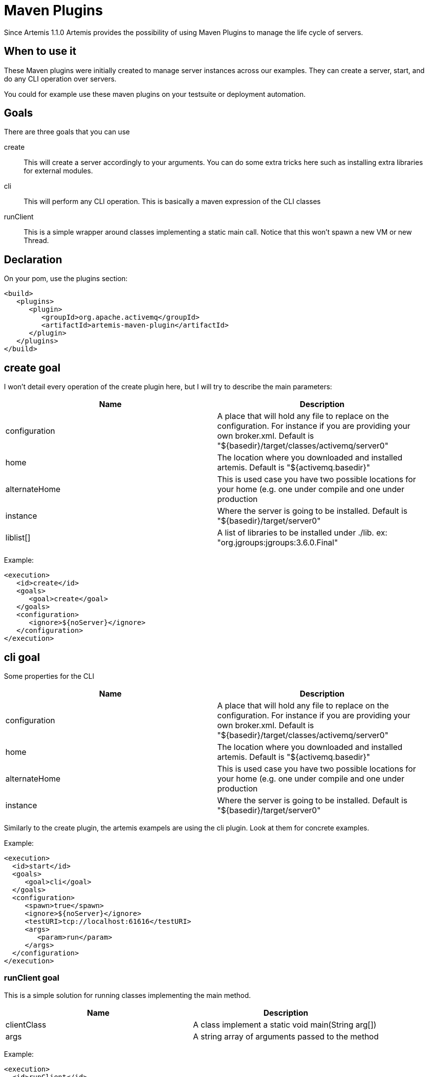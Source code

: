 = Maven Plugins

Since Artemis 1.1.0 Artemis provides the possibility of using Maven Plugins to manage the life cycle of servers.

== When to use it

These Maven plugins were initially created to manage server instances across our examples.
They can create a server, start, and do any CLI operation over servers.

You could for example use these maven plugins on your testsuite or deployment automation.

== Goals

There are three goals that you can use

create::
This will create a server accordingly to your arguments.
You can do some extra tricks here such as installing extra libraries for external modules.

cli::
This will perform any CLI operation.
This is basically a maven expression of the CLI classes

runClient::
This is a simple wrapper around classes implementing a static main call.
Notice that this won't spawn a new VM or new Thread.

== Declaration

On your pom, use the plugins section:

[,xml]
----
<build>
   <plugins>
      <plugin>
         <groupId>org.apache.activemq</groupId>
         <artifactId>artemis-maven-plugin</artifactId>
      </plugin>
   </plugins>
</build>
----

== create goal

I won't detail every operation of the create plugin here, but I will try to describe the main parameters:

|===
| Name | Description

| configuration
| A place that will hold any file to replace on the configuration.
For instance if you are providing your own broker.xml.
Default is "$\{basedir}/target/classes/activemq/server0"

| home
| The location where you downloaded and installed artemis.
Default is "${activemq.basedir}"

| alternateHome
| This is used case you have two possible locations for your home (e.g. one under compile and one under production

| instance
| Where the server is going to be installed.
Default is "$\{basedir}/target/server0"

| liblist[]
| A list of libraries to be installed under ./lib.
ex: "org.jgroups:jgroups:3.6.0.Final"
|===

Example:

[,xml]
----
<execution>
   <id>create</id>
   <goals>
      <goal>create</goal>
   </goals>
   <configuration>
      <ignore>${noServer}</ignore>
   </configuration>
</execution>
----

== cli goal

Some properties for the CLI

|===
| Name | Description

| configuration
| A place that will hold any file to replace on the configuration.
For instance if you are providing your own broker.xml.
Default is "$\{basedir}/target/classes/activemq/server0"

| home
| The location where you downloaded and installed artemis.
Default is "${activemq.basedir}"

| alternateHome
| This is used case you have two possible locations for your home (e.g. one under compile and one under production

| instance
| Where the server is going to be installed.
Default is "$\{basedir}/target/server0"
|===

Similarly to the create plugin, the artemis exampels are using the cli plugin.
Look at them for concrete examples.

Example:

[,xml]
----
<execution>
  <id>start</id>
  <goals>
     <goal>cli</goal>
  </goals>
  <configuration>
     <spawn>true</spawn>
     <ignore>${noServer}</ignore>
     <testURI>tcp://localhost:61616</testURI>
     <args>
        <param>run</param>
     </args>
  </configuration>
</execution>
----

=== runClient goal

This is a simple solution for running classes implementing the main method.

|===
| Name | Description

| clientClass
| A class implement a static void main(String arg[])

| args
| A string array of arguments passed to the method
|===

Example:

[,xml]
----
<execution>
  <id>runClient</id>
  <goals>
     <goal>runClient</goal>
  </goals>
  <configuration>
     <clientClass>org.apache.activemq.artemis.jms.example.QueueExample</clientClass>
  </configuration>
</execution>
----

=== Complete example

The following example is a copy of the /examples/features/standard/queue example.
You may refer to it directly under the examples directory tree.

[,xml]
----
<project xmlns="http://maven.apache.org/POM/4.0.0" xmlns:xsi="http://www.w3.org/2001/XMLSchema-instance"
         xsi:schemaLocation="http://maven.apache.org/POM/4.0.0 http://maven.apache.org/maven-v4_0_0.xsd">
   <modelVersion>4.0.0</modelVersion>

   <parent>
      <groupId>org.apache.activemq.examples.broker</groupId>
      <artifactId>jms-examples</artifactId>
      <version>1.1.0</version>
   </parent>

   <artifactId>queue</artifactId>
   <packaging>jar</packaging>
   <name>ActiveMQ Artemis JMS Queue Example</name>

   <properties>
      <activemq.basedir>${project.basedir}/../../../..</activemq.basedir>
   </properties>

   <dependencies>
      <dependency>
         <groupId>org.apache.activemq</groupId>
         <artifactId>artemis-jms-client</artifactId>
         <version>${project.version}</version>
      </dependency>
   </dependencies>

   <build>
      <plugins>
         <plugin>
            <groupId>org.apache.activemq</groupId>
            <artifactId>artemis-maven-plugin</artifactId>
            <executions>
               <execution>
                  <id>create</id>
                  <goals>
                     <goal>create</goal>
                  </goals>
                  <configuration>
                     <ignore>${noServer}</ignore>
                  </configuration>
               </execution>
               <execution>
                  <id>start</id>
                  <goals>
                     <goal>cli</goal>
                  </goals>
                  <configuration>
                     <spawn>true</spawn>
                     <ignore>${noServer}</ignore>
                     <testURI>tcp://localhost:61616</testURI>
                     <args>
                        <param>run</param>
                     </args>
                  </configuration>
               </execution>
               <execution>
                  <id>runClient</id>
                  <goals>
                     <goal>runClient</goal>
                  </goals>
                  <configuration>
                     <clientClass>org.apache.activemq.artemis.jms.example.QueueExample</clientClass>
                  </configuration>
               </execution>
               <execution>
                  <id>stop</id>
                  <goals>
                     <goal>cli</goal>
                  </goals>
                  <configuration>
                     <ignore>${noServer}</ignore>
                     <args>
                        <param>stop</param>
                     </args>
                  </configuration>
               </execution>
            </executions>
            <dependencies>
               <dependency>
                  <groupId>org.apache.activemq.examples.broker</groupId>
                  <artifactId>queue</artifactId>
                  <version>${project.version}</version>
               </dependency>
            </dependencies>
         </plugin>
      </plugins>
   </build>

</project>
----
